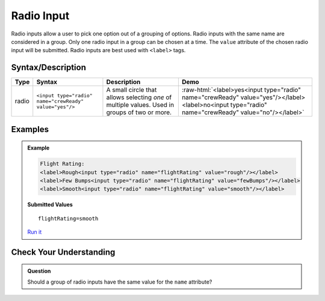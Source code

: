 Radio Input
===========

Radio inputs allow a user to pick one option out of a grouping of options.  Radio inputs with the
same name are considered in a group. Only one radio input in a group can be chosen at a time.
The ``value`` attribute of the chosen radio input
will be submitted. Radio inputs are best used with ``<label>`` tags.


Syntax/Description
------------------

.. role:: raw-html(raw)
   :format: html

.. list-table::
   :header-rows: 1

   * - Type
     - Syntax
     - Description
     - Demo
   * - radio
     - ``<input type="radio" name="crewReady" value="yes"/>``
     - A small circle that allows selecting *one* of multiple values. Used in groups of two or more.
     - :raw-html:`<label>yes<input type="radio" name="crewReady" value="yes"/></label><label>no<input type="radio" name="crewReady" value="no"/></label>`


Examples
--------
.. admonition:: Example

    .. sourcecode:: html

       Flight Rating:
       <label>Rough<input type="radio" name="flightRating" value="rough"/></label>
       <label>Few Bumps<input type="radio" name="flightRating" value="fewBumps"/></label>
       <label>Smooth<input type="radio" name="flightRating" value="smooth"/></label>

    .. figure:: figures/radio-inputs-example.png
       :alt: Form for flight rating, with a radio inputs for rough, few bumps, and smooth.

    **Submitted Values**

    ::

      flightRating=smooth 

    `Run it <https://repl.it/@launchcode/radio-inputs-example>`_


Check Your Understanding
------------------------
.. admonition:: Question

   Should a group of radio inputs have the same value for the ``name`` attribute?
